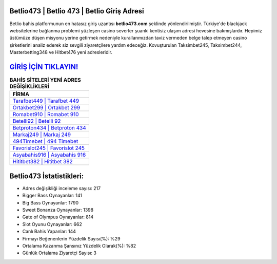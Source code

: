 ﻿Betlio473 | Betlio 473 | Betlio Giriş Adresi
===================================

.. image:: images/betlio-giris.jpg
   :width: 600
   
Betlio bahis platformunun en hatasız giriş uzantısı **betlio473.com** şeklinde yönlendirilmiştir. Türkiye'de blackjack websitelerine bağlanma problemi yüzleşen casino severler şuanki kentisiz ulaşım adresi hevesine bakmışlardır. Hepimiz üstümüze düşen misyonu yerine getirmek nedeniyle kurallarımızdan taviz vermeden belge talep etmeyen casino şirketlerini analiz ederek siz sevgili ziyaretçilere yardım edeceğiz. Kovuşturulan Taksimbet245, Taksimbet244, Masterbetting348 ve Hitbet476 yeni adresleridir.

`GİRİŞ İÇİN TIKLAYIN! <https://cutt.ly/QwVVg2Vk>`_
==============

.. list-table:: **BAHİS SİTELERİ YENİ ADRES DEĞİŞİKLİKLERİ**
   :widths: 100
   :header-rows: 1

   * - FİRMA
   * - `Tarafbet449 | Tarafbet 449 <tarafbet449-tarafbet-449-tarafbet-giris-adresi.html>`_
   * - `Ortakbet299 | Ortakbet 299 <ortakbet299-ortakbet-299-ortakbet-giris-adresi.html>`_
   * - `Romabet910 | Romabet 910 <romabet910-romabet-910-romabet-giris-adresi.html>`_	 
   * - `Betelli92 | Betelli 92 <betelli92-betelli-92-betelli-giris-adresi.html>`_	 
   * - `Betproton434 | Betproton 434 <betproton434-betproton-434-betproton-giris-adresi.html>`_ 
   * - `Markaj249 | Markaj 249 <markaj249-markaj-249-markaj-giris-adresi.html>`_
   * - `494Timebet | 494 Timebet <494timebet-494-timebet-timebet-giris-adresi.html>`_	 
   * - `Favorislot245 | Favorislot 245 <favorislot245-favorislot-245-favorislot-giris-adresi.html>`_
   * - `Asyabahis916 | Asyabahis 916 <asyabahis916-asyabahis-916-asyabahis-giris-adresi.html>`_
   * - `Hititbet382 | Hititbet 382 <hititbet382-hititbet-382-hititbet-giris-adresi.html>`_
	 
Betlio473 İstatistikleri:
===================================	 
* Adres değişikliği inceleme sayısı: 217
* Bigger Bass Oynayanlar: 141
* Big Bass Oynayanlar: 1790
* Sweet Bonanza Oynayanlar: 1398
* Gate of Olympus Oynayanlar: 814
* Slot Oyunu Oynayanlar: 662
* Canlı Bahis Yapanlar: 144
* Firmayı Beğenenlerin Yüzdelik Sayısı(%): %29
* Ortalama Kazanma Şansınız Yüzdelik Olarak(%): %82
* Günlük Ortalama Ziyaretçi Sayısı: 3
